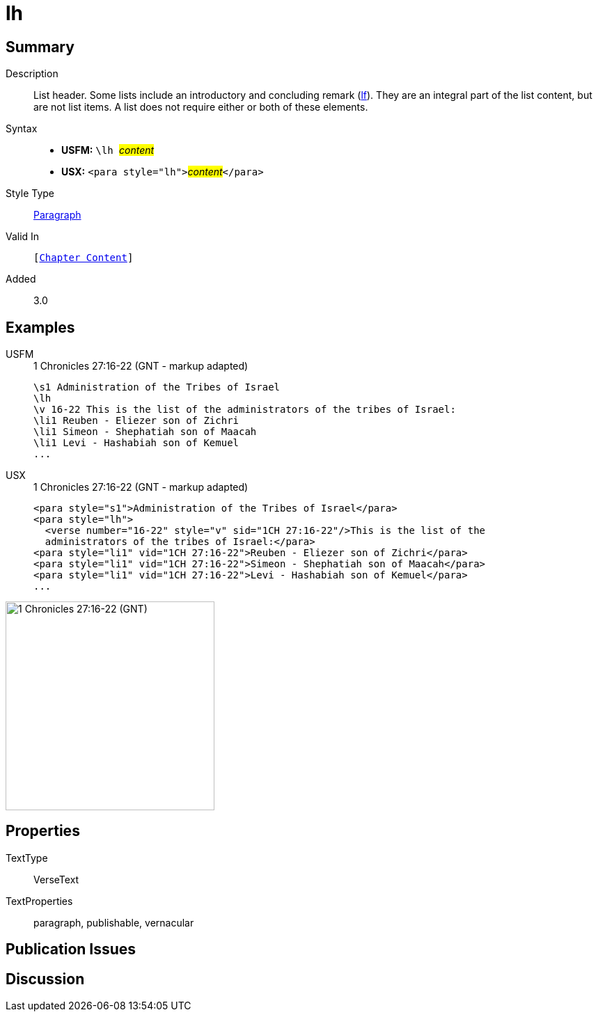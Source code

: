 = lh
:description: List header
:url-repo: https://github.com/usfm-bible/tcdocs/blob/main/markers/para/lh.adoc
:noindex:
ifndef::localdir[]
:source-highlighter: rouge
:localdir: ../
endif::[]
:imagesdir: {localdir}/images

// tag::public[]

== Summary

Description:: List header. Some lists include an introductory and concluding remark (xref:para:lists/lf.adoc[lf]). They are an integral part of the list content, but are not list items. A list does not require either or both of these elements.
Syntax::
* *USFM:* ``++\lh ++``#__content__#
* *USX:* ``++<para style="lh">++``#__content__#``++</para>++``
Style Type:: xref:para:index.adoc[Paragraph]
Valid In:: `[xref:doc:index.adoc#doc-book-chapter-content[Chapter Content]]`
// tag::spec[]
Added:: 3.0
// end::spec[]

== Examples

[tabs]
======
USFM::
+
.1 Chronicles 27:16-22 (GNT - markup adapted)
[source#src-usfm-para-lh_1,usfm,highlight=2]
----
\s1 Administration of the Tribes of Israel
\lh
\v 16-22 This is the list of the administrators of the tribes of Israel:
\li1 Reuben - Eliezer son of Zichri
\li1 Simeon - Shephatiah son of Maacah
\li1 Levi - Hashabiah son of Kemuel
...
----
USX::
+
.1 Chronicles 27:16-22 (GNT - markup adapted)
[source#src-usx-para-lh_1,xml,highlight=2]
----
<para style="s1">Administration of the Tribes of Israel</para>
<para style="lh">
  <verse number="16-22" style="v" sid="1CH 27:16-22"/>This is the list of the
  administrators of the tribes of Israel:</para>
<para style="li1" vid="1CH 27:16-22">Reuben - Eliezer son of Zichri</para>
<para style="li1" vid="1CH 27:16-22">Simeon - Shephatiah son of Maacah</para>
<para style="li1" vid="1CH 27:16-22">Levi - Hashabiah son of Kemuel</para>
...
----
======

image::para/lh_1.jpg[1 Chronicles 27:16-22 (GNT),300]

== Properties

TextType:: VerseText
TextProperties:: paragraph, publishable, vernacular

== Publication Issues

// end::public[]

== Discussion